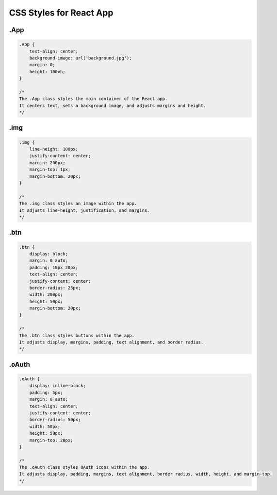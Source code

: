 CSS Styles for React App
========================

.App
----

.. code:: css

    .App {
        text-align: center;
        background-image: url('background.jpg');
        margin: 0;
        height: 100vh;
    }

    /*
    The .App class styles the main container of the React app.
    It centers text, sets a background image, and adjusts margins and height.
    */

.img
----

.. code:: css

    .img {
        line-height: 100px;
        justify-content: center;
        margin: 200px;
        margin-top: 1px;
        margin-bottom: 20px;
    }

    /*
    The .img class styles an image within the app.
    It adjusts line-height, justification, and margins.
    */

.btn
----

.. code:: css

    .btn {
        display: block;
        margin: 0 auto;
        padding: 10px 20px;
        text-align: center;
        justify-content: center;
        border-radius: 25px;
        width: 200px;
        height: 50px;
        margin-bottom: 20px;
    }

    /*
    The .btn class styles buttons within the app.
    It adjusts display, margins, padding, text alignment, and border radius.
    */

.oAuth
------

.. code:: css

    .oAuth {
        display: inline-block;
        padding: 5px;
        margin: 0 auto;
        text-align: center;
        justify-content: center;
        border-radius: 50px;
        width: 50px;
        height: 50px;
        margin-top: 20px;
    }

    /*
    The .oAuth class styles OAuth icons within the app.
    It adjusts display, padding, margins, text alignment, border radius, width, height, and margin-top.
    */

